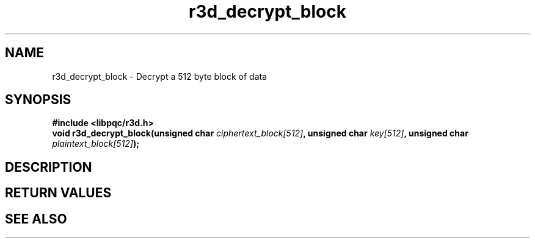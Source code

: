 .TH r3d_decrypt_block "3" "16 October 2017"
.SH NAME
r3d_decrypt_block - Decrypt a 512 byte block of data

.SH SYNOPSIS
.B #include <libpqc/r3d.h>
.nf
.BI "void r3d_decrypt_block(unsigned char " ciphertext_block[512] ", unsigned char " key[512] ", unsigned char " plaintext_block[512] ");

.SH DESCRIPTION

.SH RETURN VALUES

.SH SEE ALSO
